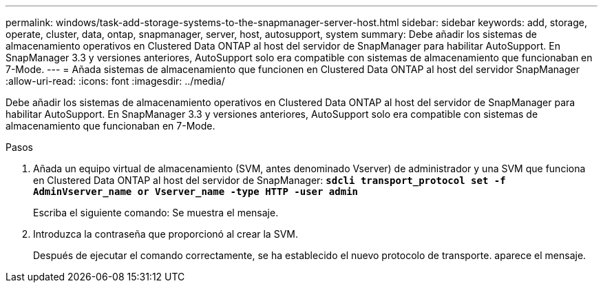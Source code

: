 ---
permalink: windows/task-add-storage-systems-to-the-snapmanager-server-host.html 
sidebar: sidebar 
keywords: add, storage, operate, cluster, data, ontap, snapmanager, server, host, autosupport, system 
summary: Debe añadir los sistemas de almacenamiento operativos en Clustered Data ONTAP al host del servidor de SnapManager para habilitar AutoSupport. En SnapManager 3.3 y versiones anteriores, AutoSupport solo era compatible con sistemas de almacenamiento que funcionaban en 7-Mode. 
---
= Añada sistemas de almacenamiento que funcionen en Clustered Data ONTAP al host del servidor SnapManager
:allow-uri-read: 
:icons: font
:imagesdir: ../media/


[role="lead"]
Debe añadir los sistemas de almacenamiento operativos en Clustered Data ONTAP al host del servidor de SnapManager para habilitar AutoSupport. En SnapManager 3.3 y versiones anteriores, AutoSupport solo era compatible con sistemas de almacenamiento que funcionaban en 7-Mode.

.Pasos
. Añada un equipo virtual de almacenamiento (SVM, antes denominado Vserver) de administrador y una SVM que funciona en Clustered Data ONTAP al host del servidor de SnapManager: `*sdcli transport_protocol set -f AdminVserver_name or Vserver_name -type HTTP -user admin*`
+
Escriba el siguiente comando: Se muestra el mensaje.

. Introduzca la contraseña que proporcionó al crear la SVM.
+
Después de ejecutar el comando correctamente, se ha establecido el nuevo protocolo de transporte. aparece el mensaje.


